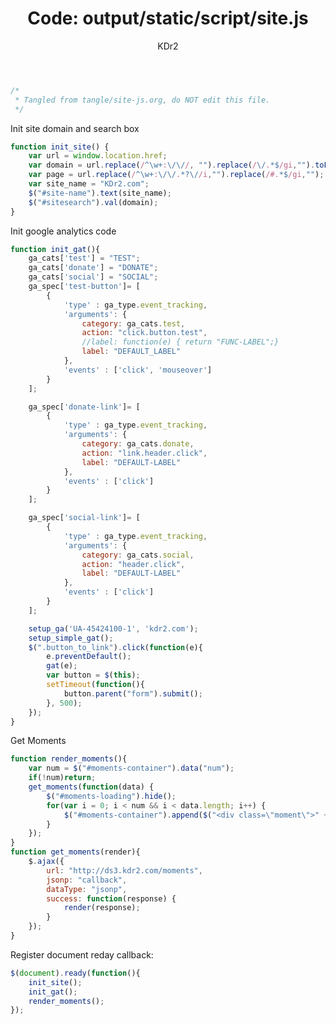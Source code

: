 # -*- mode: org; mode: auto-fill -*-
#+TITLE: Code: output/static/script/site.js
#+AUTHOR: KDr2

#+BEGIN_SRC javascript :tangle ../output/static/script/site.js
/*
 * Tangled from tangle/site-js.org, do NOT edit this file.
 */
#+END_SRC

Init site domain and search box
#+BEGIN_SRC javascript :tangle ../output/static/script/site.js
  function init_site() {
      var url = window.location.href;
      var domain = url.replace(/^\w+:\/\//, "").replace(/\/.*$/gi,"").toLowerCase();
      var page = url.replace(/^\w+:\/\/.*?\//i,"").replace(/#.*$/gi,"");
      var site_name = "KDr2.com";
      $("#site-name").text(site_name);
      $("#sitesearch").val(domain);
  }
#+END_SRC

Init google analytics code
#+BEGIN_SRC javascript :tangle ../output/static/script/site.js
  function init_gat(){
      ga_cats['test'] = "TEST";
      ga_cats['donate'] = "DONATE";
      ga_cats['social'] = "SOCIAL";
      ga_spec['test-button']= [
          {
              'type' : ga_type.event_tracking,
              'arguments': {
                  category: ga_cats.test,
                  action: "click.button.test",
                  //label: function(e) { return "FUNC-LABEL";}
                  label: "DEFAULT_LABEL"
              },
              'events' : ['click', 'mouseover']
          }
      ];

      ga_spec['donate-link']= [
          {
              'type' : ga_type.event_tracking,
              'arguments': {
                  category: ga_cats.donate,
                  action: "link.header.click",
                  label: "DEFAULT-LABEL"
              },
              'events' : ['click']
          }
      ];

      ga_spec['social-link']= [
          {
              'type' : ga_type.event_tracking,
              'arguments': {
                  category: ga_cats.social,
                  action: "header.click",
                  label: "DEFAULT-LABEL"
              },
              'events' : ['click']
          }
      ];

      setup_ga('UA-45424100-1', 'kdr2.com');
      setup_simple_gat();
      $(".button_to_link").click(function(e){
          e.preventDefault();
          gat(e);
          var button = $(this);
          setTimeout(function(){
              button.parent("form").submit();
          }, 500);
      });
  }
#+END_SRC

Get Moments
#+BEGIN_SRC javascript :tangle ../output/static/script/site.js
  function render_moments(){
      var num = $("#moments-container").data("num");
      if(!num)return;
      get_moments(function(data) {
          $("#moments-loading").hide();
          for(var i = 0; i < num && i < data.length; i++) {
              $("#moments-container").append($("<div class=\"moment\">" + data[i] + "</div>"));
          }
      });
  }
  function get_moments(render){
      $.ajax({
          url: "http://ds3.kdr2.com/moments",
          jsonp: "callback",
          dataType: "jsonp",
          success: function(response) {
              render(response);
          }
      });
  }
#+END_SRC

Register document reday callback:
#+BEGIN_SRC javascript :tangle ../output/static/script/site.js
  $(document).ready(function(){
      init_site();
      init_gat();
      render_moments();
  });
#+END_SRC
